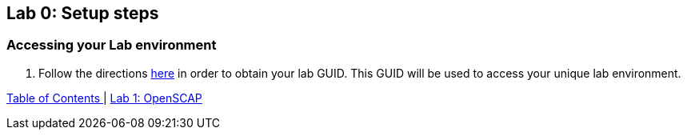 == Lab 0: Setup steps

=== Accessing your Lab environment

. Follow the directions  https://github.com/RedHatDemos/RHTE-2018/blob/master/GG/gg-dedicated.adoc[here^] in order to obtain your lab GUID. This GUID will be used to access your unique lab environment.



link:README.adoc#table-of-contents[ Table of Contents ] | link:lab1_OpenSCAP.adoc[Lab 1: OpenSCAP]
